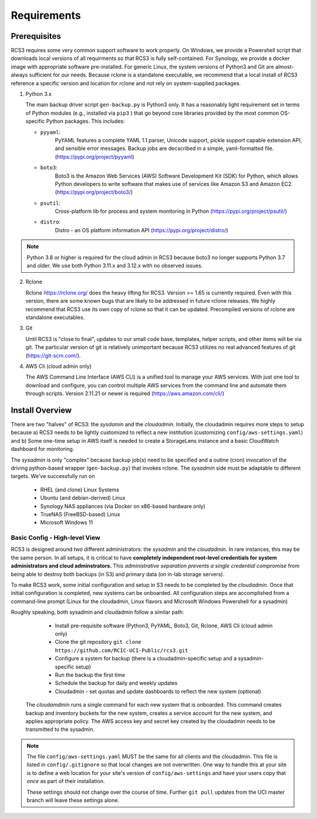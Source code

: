 .. _requirements:

Requirements
=============

Prerequisites
--------------

RCS3 requires some very common support software to work properly.  On Windows, we provide a Powershell script 
that downloads local versions of all requirments so that RCS3 is fully self-contained. For Synology, we provide a 
docker image with appropriate software pre-installed.  For generic Linux, the system versions of Python3 and Git are
almost-always sufficient for our needs. Because rclone is a standalone executable, we recommend that a local install
of RCS3 reference a specific version and location for rclone and not rely on system-supplied packages.

1. Python 3.x

   The main backup driver script ``gen-backup.py`` is Python3 only. It has a reasonably light requirement set in
   terms of Python modules (e.g., installed via ``pip3`` ) that go beyond core libraries provided by the most common
   OS-specific Python packages.  This includes:

   - ``pyyaml``: 
                 PyYAML features a complete YAML 1.1 parser, Unicode support, pickle support 
                 capable extension API, and sensible error messages. Backup jobs are decscribed in a simple,
                 yaml-formatted file. (https://pypi.org/project/pyyaml) 

   - ``boto3``: 
                Boto3 is the Amazon Web Services (AWS) Software Development Kit (SDK) for Python, which 
                allows Python developers to write software that makes use of services like Amazon S3 and Amazon EC2.
                (https://pypi.org/project/boto3/)

   - ``psutil``: 
                Cross-platform lib for process and system monitoring in Python (https://pypi.org/project/psutil/)

   - ``distro``:
                Distro - an OS platform information API (https://pypi.org/project/distro/)

.. note::
   Python 3.8 or higher is required for the cloud admin in RCS3 because boto3 no longer supports 
   Python 3.7 and older. We use both Python 3.11.x and 3.12.x with no observed issues.

2. Rclone 

   Rclone https://rclone.org/ does the heavy lifting for RCS3.  Version >= 1.65 is currently required. 
   Even with this version, there are some known bugs that are likely to be addressed in future rclone releases.
   We highly recommend that RCS3 use its own copy of rclone so that it can be updated. Precompiled versions of rclone
   are standalone executables.


3. Git
   
   Until RCS3 is "close to final", updates to our small code base, templates, helper scripts, and other items will be
   via git.  The particular version of git is relatively unimportant because RCS3 utilizes no real advanced features 
   of git (https://git-scm.com/).  


4. AWS Cli (cloud admin only)

   The AWS Command Line Interface (AWS CLI) is a unified tool to manage your AWS services. 
   With just one tool to download and configure, you can control multiple AWS services from the command line and 
   automate them through scripts. Version 2.11.21 or newer is required (https://aws.amazon.com/cli/)


Install Overview
----------------

There are two "halves" of RCS3: the *sysdamin* and the *cloudadmin*.  Initially, the cloudadmin requires more 
steps to setup because a) RCS3 needs to be lightly customized to reflect a new institution 
(customizing ``config/aws-settings.yaml``)
and b) Some one-time setup in AWS itself is needed to create a StorageLens instance and a basic 
CloudWatch dashboard for monitoring.  

The *sysadmin* is only "complex" because backup job(s) need to be specified and a outine (cron) invocation of 
the driving python-based wrapper (``gen-backup.py``) that invokes rclone.  The *sysadmin* side must be adaptable
to different targets.  We've successfully run on

  - RHEL (and clone) Linux Systems
  - Ubuntu (and debian-derived) Linux
  - Synology NAS appliances (via Docker on x86-based hardware only)
  - TrueNAS (FreeBSD-based) Linux
  - Microsoft Windows 11

Basic Config - High-level View 
^^^^^^^^^^^^^^^^^^^^^^^^^^^^^^

RCS3 is designed around *two* different administrators: the *sysadmin* and the *cloudadmin*.  In rare instances,
this may be the same person.  In all setups, it is critical to have **completely independent root-level credentials for
system administrators and cloud adminstrators.**  This *administrative separation prevents a single credential
compromise* from being able to destroy both backups (in S3)  and primary data (on in-lab storage servers).

To make RCS3 work, some initial configuration and setup in S3 needs to be completed by the *cloudadmin*.  Once that
initial configuration is completed, new systems can be onboarded. All configuration steps are accomplished from
a command-line prompt (Linux for the cloudadmin, Linux flavors and Microsoft Windows Powershell for a sysadmin)

Roughly speaking, both sysadmin and cloudadmin follow a similar path:

  - Install pre-requisite software (Python3, PyYAML, Boto3, Git, Rclone, AWS Cli (cloud admin only)
  - Clone the git repository ``git clone https://github.com/RCIC-UCI-Public/rcs3.git``
  - Configure a system for backup (there is a cloudadmin-specific setup and a sysadmin-specific setup)
  - Run the backup the first time
  - Schedule the backup for daily and weekly updates
  - Cloudadmin - set quotas and update dashboards to reflect the new system (optional)


 The *cloudamdmin* runs a single command for each new system that is onboarded. This command creates backup and
 inventory buckets for the new system, creates a service account for the new system, and applies appropriate policy.
 The AWS access key and secret key created by the cloudadmin needs to be transmitted to the sysadmin.


.. note::

   The file ``config/aws-settings.yaml`` MUST be the same for all clients and the cloudadmin. 
   This file is listed in ``config/.gitignore`` so that local changes are not overwritten.  
   One way to handle this at your site is to define a web location for your site's version 
   of ``config/aws-settings`` and have your users copy that *once* as part of their installation.

   These settings should not change over the course of time.  Further ``git pull`` updates from the UCI master 
   branch will leave these settings alone.



